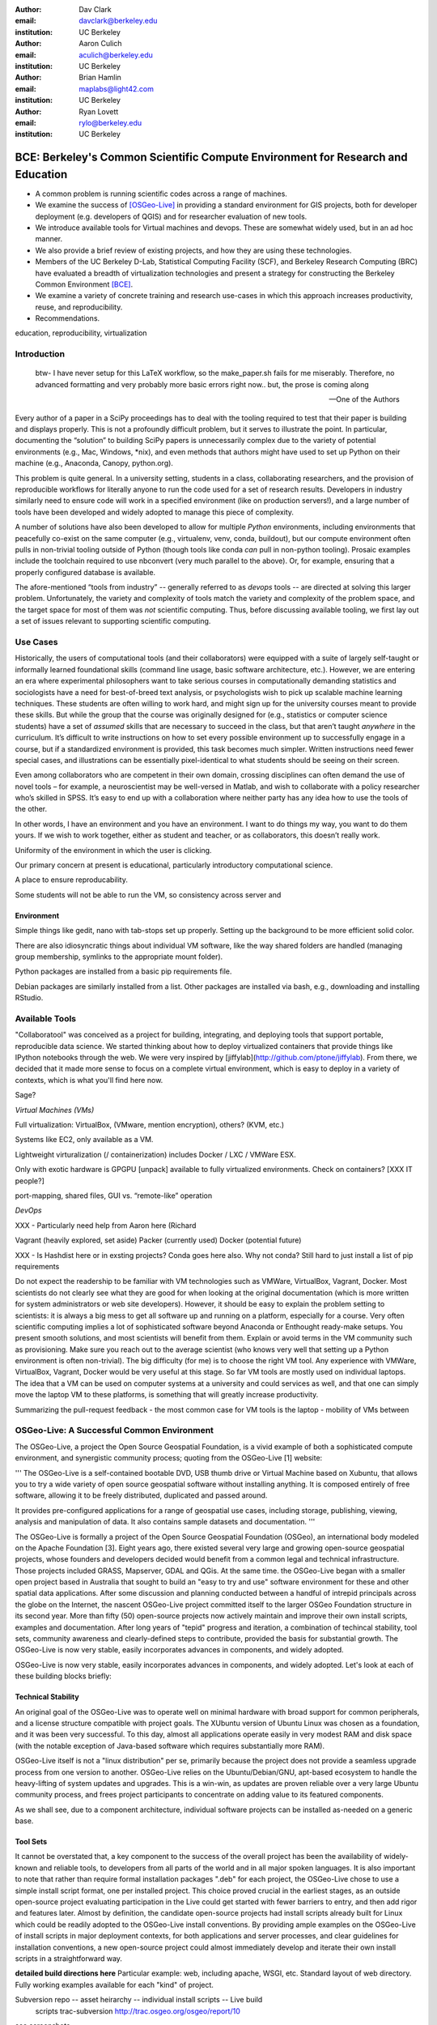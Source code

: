 ﻿:author: Dav Clark
:email: davclark@berkeley.edu
:institution: UC Berkeley

:author: Aaron Culich
:email: aculich@berkeley.edu
:institution: UC Berkeley

:author: Brian Hamlin
:email: maplabs@light42.com
:institution: UC Berkeley

:author: Ryan Lovett
:email: rylo@berkeley.edu
:institution: UC Berkeley


--------------------------------------------------------------------------------
BCE: Berkeley's Common Scientific Compute Environment for Research and Education
--------------------------------------------------------------------------------

.. class:: abstract

  * A common problem is running scientific codes across a range of machines.
  * We examine the success of [OSGeo-Live]_ in providing a standard environment for GIS projects, both for developer deployment (e.g. developers of QGIS) and for researcher evaluation of new tools.
  * We introduce available tools for Virtual machines and devops. These are somewhat widely used, but in an ad hoc manner.
  * We also provide a brief review of existing projects, and how they are using these technologies.
  * Members of the UC
    Berkeley D-Lab, Statistical Computing Facility (SCF), and Berkeley Research
    Computing (BRC) have evaluated a breadth of virtualization technologies and
    present a strategy for constructing the Berkeley Common Environment [BCE]_.
  * We examine a variety of concrete training and research use-cases in which
    this approach increases productivity, reuse, and reproducibility.
  * Recommendations.

.. class:: keywords

   education, reproducibility, virtualization

Introduction
------------

  btw- I have never setup for this LaTeX workflow, so the make_paper.sh
  fails for me miserably. Therefore, no advanced formatting and very probably
  more basic errors right now.. but, the prose is coming along

  --One of the Authors

Every author of a paper in a SciPy proceedings has to deal with the tooling required to test that their paper is building and displays properly. This is not a profoundly difficult problem, but it serves to illustrate the point. In particular, documenting the “solution” to building SciPy papers is unnecessarily complex due to the variety of potential environments (e.g., Mac, Windows, \*nix), and even methods that authors might have used to set up Python on their machine (e.g., Anaconda, Canopy, python.org).

This problem is quite general. In a university setting, students in a class, collaborating researchers, and the provision of reproducible workflows for literally anyone to run the code used for a set of research results. Developers in industry similarly need to ensure code will work in a specified environment (like on production servers!), and a large number of tools have been developed and widely adopted to manage this piece of complexity.

A number of solutions have also been developed to allow for multiple *Python* environments, including environments that peacefully co-exist on the same computer (e.g., virtualenv, venv, conda, buildout), but our compute environment often pulls in non-trivial tooling outside of Python (though tools like conda *can* pull in non-python tooling).
Prosaic examples include the toolchain required to use nbconvert (very much parallel to the above). Or, for example, ensuring that a properly configured database is available.

The afore-mentioned “tools from industry” -- generally referred to as *devops* tools -- are directed at solving this larger problem. Unfortunately, the variety and complexity of tools match the variety and complexity of the problem space, and the target space for most of them was *not* scientific computing. Thus, before discussing available tooling, we first lay out a set of issues relevant to supporting scientific computing.

Use Cases
---------

Historically, the users of computational tools (and their collaborators) were equipped with a suite of largely self-taught or informally learned foundational skills (command line usage, basic software architecture, etc.). However, we are entering an era where experimental philosophers want to take serious courses in computationally demanding statistics and sociologists have a need for best-of-breed text analysis, or psychologists wish to pick up scalable machine learning techniques. These students are often willing to work hard, and might sign up for the university courses meant to provide these skills. But while the group that the course was originally designed for (e.g., statistics or computer science students) have a set of *assumed* skills that are necessary to succeed in the class, but that aren’t taught *anywhere* in the curriculum. It’s difficult to write instructions on how to set every possible environment up to successfully engage in a course, but if a standardized environment is provided, this task becomes much simpler. Written instructions need fewer special cases, and illustrations can be essentially pixel-identical to what students should be seeing on their screen.

Even among collaborators who are competent in their own domain, crossing disciplines can often demand the use of novel tools – for example, a neuroscientist may be well-versed in Matlab, and wish to collaborate with a policy researcher who’s skilled in SPSS. It’s easy to end up with a collaboration where neither party has any idea how to use the tools of the other.

In other words, I have an environment and you have an environment. I want to do things my way, you want to do them yours. If we wish to work together, either as student and teacher, or as collaborators, this doesn’t really work.

Uniformity of the environment in which the user is clicking.

Our primary concern at present is educational, particularly introductory computational science.

A place to ensure reproducability.

Some students will not be able to run the VM, so consistency across server and 

Environment
^^^^^^^^^^^

Simple things like gedit, nano with tab-stops set up properly. Setting up the background to be more efficient solid color.

There are also idiosyncratic things about individual VM software, like the way shared folders are handled (managing group membership, symlinks to the appropriate mount folder).

Python packages are installed from a basic pip requirements file.

Debian packages are similarly installed from a list.
Other packages are installed via bash, e.g., downloading and installing RStudio.


Available Tools
---------------

"Collaboratool" was conceived as a project for building, integrating, and
deploying tools that support portable, reproducible data science.  We started
thinking about how to deploy virtualized containers that provide things like
IPython notebooks through the web. We were very inspired by
[jiffylab](http://github.com/ptone/jiffylab). From there, we decided that it
made more sense to focus on a complete virtual environment, which is easy to
deploy in a variety of contexts, which is what you'll find here now.

Sage?

*Virtual Machines (VMs)*

Full virtualization: VirtualBox, (VMware, mention encryption), others? (KVM, etc.)

Systems like EC2, only available as a VM.

Lightweight virturalization (/ containerization) includes Docker / LXC / VMWare
ESX.

Only with exotic hardware is GPGPU [unpack] available to fully virtualized environments. Check on containers? [XXX IT people?]

port-mapping, shared files, GUI vs. “remote-like” operation

*DevOps*

XXX - Particularly need help from Aaron here (Richard

Vagrant (heavily explored, set aside)
Packer (currently used)
Docker (potential future)

XXX - Is Hashdist here or in exsting projects? Conda goes here also. Why not conda? Still hard to just install a list of pip requirements




Do not expect the readership to be familiar with VM technologies such as VMWare, VirtualBox, Vagrant, Docker. Most scientists do not clearly see what they are good for when looking at the original documentation (which is more written for system administrators or web site developers). However, it should be easy to explain the problem setting to scientists: it is always a big mess to get all software up and running on a platform, especially for a course. Very often scientific computing implies a lot of sophisticated software beyond Anaconda or Enthought ready-make setups. You present smooth solutions, and most scientists will benefit from them.
Explain or avoid terms in the VM community such as provisioning. Make sure you reach out to the average scientist (who knows very well that setting up a Python environment is often non-trivial).
The big difficulty (for me) is to choose the right VM tool. Any experience with VMWare, VirtualBox, Vagrant, Docker would be very useful at this stage.
So far VM tools are mostly used on individual laptops. The idea that a VM can be used on computer systems at a university and could services as well, and that one can simply move the laptop VM to these platforms, is something that will greatly increase productivity.

Summarizing the pull-request feedback
- the most common case for VM tools is the laptop
- mobility of VMs between 

OSGeo-Live: A Successful Common Environment
-------------------------------------------

The OSGeo-Live, a project the Open Source Geospatial Foundation, is a vivid example
of both a sophisticated compute environment, and synergistic community process;
quoting from the OSGeo-Live [1] website:


'''
The OSGeo-Live is a self-contained bootable DVD, USB thumb drive or Virtual
Machine based on Xubuntu, that allows you to try a wide variety of open source
geospatial software without installing anything. It is composed entirely of free
software, allowing it to be freely distributed, duplicated and passed around.

It provides pre-configured applications for a range of geospatial use cases,
including storage, publishing, viewing, analysis and manipulation of data. It
also contains sample datasets and documentation.
'''

The OSGeo-Live is formally a project of the Open Source Geospatial Foundation
(OSGeo), an international body modeled on the Apache Foundation [3]. Eight years
ago, there existed several very large and growing open-source geospatial
projects, whose founders and developers decided would benefit from a common
legal and technical infrastructure. Those projects included GRASS, Mapserver,
GDAL and QGis.  At the same time. the OSGeo-Live began with a smaller open
project based in Australia that sought to build an "easy to try and use"
software environment for these and other spatial data applications. After some
discussion and planning conducted between a handful of intrepid principals
across the globe on the Internet, the nascent OSGeo-Live project committed
itself to the larger OSGeo Foundation structure in its second year. More than
fifty (50) open-source projects now actively maintain and improve their own
install scripts, examples and documentation. After long years of "tepid" progress and iteration, a combination of techincal stability,
tool sets, community awareness and clearly-defined steps to contribute, provided the basis
for substantial growth. The OSGeo-Live is now very stable, easily incorporates advances in
components, and widely adopted.


OSGeo-Live is now very stable, easily incorporates advances in components,
and widely adopted. Let's look at each of these building blocks briefly:

Technical Stability
^^^^^^^^^^^^^^^^^^^

An original goal of the OSGeo-Live was to operate well on minimal hardware with
broad support for common peripherals, and a license structure compatible with
project goals. The XUbuntu version of Ubuntu Linux was chosen as a foundation,
and it was been very successful. To this day, almost all applications
operate easily in very modest RAM and disk space (with the notable exception of
Java-based software which requires substantially more RAM).

OSGeo-Live itself is not a "linux distribution" per se, primarily because the
project does not provide a seamless upgrade process from one version to another.
OSGeo-Live relies on the Ubuntu/Debian/GNU, apt-based ecosystem to handle
the heavy-lifting of system updates and upgrades. This is a win-win, as updates
are proven reliable over a very large Ubuntu community process, and frees
project participants to concentrate on adding value to its featured components.

As we shall see, due to a component architecture, individual software projects
can be installed as-needed on a generic base.

Tool Sets
^^^^^^^^^

It cannot be overstated that, a key component to the success of the 
overall project has been the availability of widely-known and reliable tools, 
to developers from all parts of the world and in all major spoken languages. 
It is also important to note that rather than require formal installation 
packages ".deb" for each project, the OSGeo-Live chose to use a simple install script format, one per installed project. This
choice proved crucial in the earliest stages, as an outside open-source project
evaluating participation in the Live could get started with fewer barriers to
entry, and then add rigor and features later. Almost by definition, the
candidate open-source projects had install scripts already built for Linux which
could be readily adopted to the OSGeo-Live install conventions. By providing
ample examples on the OSGeo-Live of install scripts in major deployment
contexts, for both applications and server processes,  and clear guidelines for
installation conventions, a new open-source project could almost immediately
develop and iterate their own install scripts in a straightforward way.

**detailed build directions here**
Particular example: web, including apache, WSGI, etc. Standard layout of web
directory. Fully working examples available for each "kind" of project.

Subversion repo -- asset heirarchy -- individual install scripts -- Live build
 scripts trac-subversion   http://trac.osgeo.org/osgeo/report/10

see screenshots

Directory gisvm - a detailed layout

File Structure
==============

bin/
     /main.sh # Call all the other scripts
       /setup.sh # Download, and install all core files and set up config files
       /install_project1.sh # Download, and install all files for project1
       /install_project2.sh # Download, and install all files for project2
       /install_desktop.sh
       /install_main_docs.sh
       /setdown.sh

       /build_iso.sh
         /load_mac_installers.sh
         /load_win_installers.sh

     bootstrap.sh
     inchroot.sh
     package.sh
     sync_livedvd.sh

app-conf/
     /project1/   # config files used by install_package1.sh script
     /project2/   # config files used by install_package2.sh script


app-data/
     /project1/   # data & help files used by package1
     /project2/   # data & help files used by package2

desktop-conf/     # data files and images used for the main desktop background

doc/
     /index_pre.html            # header for summary help page
     /index_post.html           # footer for summary help page
     /arramagong.css
     /jquery.js
     /template_definition.html  # example of project_definition.html file
     /template_description.html # example of project_description.html file
     /template_licence.html     # incorportate into project_description.html???

     /descriptions/
       /package_definition.html    # short (1 sentence) summary of installed pkg 
       /package_description.html   # getting started instructions for the LiveDVD user

download/       # copy of the livedvd project's download server webpage

sources.list.d/ # Supplimentary package repositories for /etc/apt/sources.list



Community Awareness
^^^^^^^^^^^^^^^^^^^

The processes of  adoption of new
technology - initial awareness, trialability, adoption and iteration -
are well-known [4].

In the case of the OSGeo-Live, an orginial design goal was to provide tools
to those doing geospatial fieldwork with limited resources, and who often lack
advanced programming and administration skills.


Several years into the project, funding was established via a grant from the Australian
government to build documentation on applications in the Overview and Quickstart formats
to professional graphic design standards. A single page for every application,
(Overview) and a second page with step-by-step instructions for a capable reader but no previous
exposure to the software (Quickstart). Each of these two pages is then translated into
various spoken languages, primarily by volunteers. Much later, a graph of "percentage complete"
for each human language group was added, which essentially makes translation into a sort of
competition. This has proved very successful. Note that the initial effort to build
standardized documentation required paid professionals. It seems unlikely that the
documentation would have been successful if only ad-hoc volunteer efforts were used.

The Open Source Geospatial Foundation (OSGeo) the hub for a variety of projects to interoperate, and
potentially share with each other / synergy. OSGeo raises awareness of other projects.

(see the transfer of tech, e.g., military technology to environmental applications)
(Maybe include story about Haiti response with open source mapping)


Steps to Contribute

A FAQ was written and published in an easily accessible location. Outreach was
conducted through formal and informal networks.

Major step in diffusion is folks knowing what the thing is at all. Value add /
branding - OSGeo has credibility from foundation status, participants,
consistent / good graphic design.

[1] http://live.osgeo.org
[2]  build stuff
[3]  repo stuff
[4] Diffusion of Innovation; Rogers et al 1962
http://en.wikipedia.org/wiki/Diffusion_of_Innovations

**misc cut text**

Eight
years ago, there existed several very large and growing open-source geospatial
projects, whose founders and developers decided would benefit from a common
legal and technical infrastructure. Those projects included GRASS, Mapserver,
GDAL and QGis.  At the same time. the OSGeo-Live began with a smaller open
project based in Australia that sought to build an "easy to try and use"
software environment for these and other spatial data applications. After some
discussion and planning conducted between a handful of intrepid principals
across the globe on the Internet, the nascent OSGeo-Live project committed
itself to the larger OSGeo Foundation structure in its second year.


missing title
-------------
What are the steps that established credibility to get projects contributing to
the distribution. Initially, just shell scripts to install five core / important
packages (XXX - what were they and why?). Reached out to 50 projects, more
outside of U.S. than in, including many non-english (as a primary language),
esp. from Europe. The social component of building the community was not
necessarily explicit or even shared or known to all contributors (provable?).

It consists of a choice of basic tools that are widely known to free software
developers: shell, Perl, or Python. Scripts may call package managers, few
constraints (e.g., keep recipes contained to a particular directory). Core,
customizable scripts designed to bootstrap new recipes.

Particular example: web, including apache, WSGI, etc. Standard layout of web
directory. Fully working examples available for each "kind" of project.

The result is that certain tools are becoming more and more visible. Projects
are encouraged that are implemented in standard frameworks (i.e., not Forth).

There's still not complete consensus, but the project is moving towards some
consensus infrastructure. Also see the transfer of, e.g., military technology to
environmental applications.

Maybe include story about Jamaica response with open source mapping.



Other virtual machines
----------------------

From [Mining the Social Web, a Chef+Vagrant solution](https://rawgit.com/ptwobrussell/Mining-the-Social-Web-2nd-Edition/master/ipynb/html/_Appendix%20A%20-%20Virtual%20Machine%20Experience.html)

From Matt Gee (of [DSSG](http://dssg.io): We've been trying a number of
different approaches to the standard development environment. For this year's
fellowship we went with a Chef cookbook + OpsWorks. This works for provisioning
our core resources. However, for weekend learn-a-thons and more portable VM.
We've tried our own VM using docker and well as some hosted boxes like yhat's
new Science Box. We should compare notes.

VM from Philip.

BCE: The Berkeley Common Environment
------------------------------------

The goal for the BCE is to provide both the ready-made environments, and also
the "recipes" or scripts setting up these environments. It should be easy for a
competent linux user to create recipes for custom tools that might not be
braodly useful (and thus, not already in BCE).

For classwork and research in the sciences at Berkeley, broadly defined to
include social science, life science, physical science, and engineering. Using
these tools, users can start up a virtual machine (VM) with a standardized Linux
operating environment containing a set of standard software for scientific
computing. The user can start the VM on their laptop, on a university server, or
in the cloud. Furthermore, users will be able to modify the instructions for
producing or modifying the virtual machine in a reproducible way for
communication with and distribution to others.

We envision the following core use cases:

  * creating a common computing environment for a course or workshop,
  * creating a common computational environment to be shared by a group of
    researchers or students, and
  * disseminating the computational environment so outsiders can reproduce the
    results of a group.

Other use cases/benefits:

 * Thin client / staff computing
 * Exam environments
 * Instructional labs
 * Sharing licensed software?
 * Make it easy to do the "right" thing (hard to do "wrong" thing)
 * Stable infrastructure
 * Managing complexity
 * Impacts beyond "the course"

What problems does BCE solve for you?

 * No more obscure installation issues - download and run a single virtual
   machine or get the same environment on a bare metal or virtual server.
 * I'm teaching a class - when you tell a student that a program behaves a
   certain way, it does!
 * I'm collaborating on some scientific research - now all of your collaborators
   can run your code without complex installation instructions.
 * Easy Deployment
 * Replication / Reproducible research
 * Easy transition across scales (laptop to cluster)
 * Tricky installs

To accomplish this, we envision that BCE will encompass the following:

 * a reproducible workflow that creates the standard VM/image
   with standard scientific computing software such as Python, R, git, etc.,
 * a standard binary image, produced by the workflow, that can be distributed as is and
   used on-the-fly with VirtualBox or VMWare Player with minimal dependencies, and
 * (possibly) an augmented workflow that represents multiple possible distributions tailored
   for different types of uses (e.g., different disciplines, different
   computational needs, class vs. research use, etc.). This might
   represent either a sequence or a tree of possible VMs.


*Tentative list of features*

 * VMs

   * A fixed, versioned VM provided each semester as a binary image for classes
     and workshops
   * Ideally, the same VM usable for research, with functionality for parallel
     computing and provisioned such that it can be used as the VM for virtual
     cluster nodes
   * The VM runnable on user laptops (Mac/Windows/Linux) and on cloud machines
   * The VM usable on user machines with minimal dependencies (e.g., either
     VirtualBox or VMware) and minimal setup, and with clear instructions for
     users on setup and on getting data/files into and out of the VM
   * Agreement on minimal hardware requirements on the host machine - do we
     support 32 bit, any minimum RAM required?
   * Shared folders (EBS on AWS), or other tech to make it possible to separate
     data from VM.

 * Provisioning

   * Provisioning is fully scripted - if the appropriate software is installed,
     the recipe should run reliably.
   * The provisioning details used to create a given VM available to users and
     with clear instructions on how to use and modify the provisioning; ideally
     the provisioning would be relatively simple for users to understand
   * The ability for a user to add software to a VM and then 'export' that
     information back into the provisioning workflow that can be used to
     recreate the modified VM

 * Logistics and training

   * A GitHub repository or the like plus a project website with all BCE
     materials available
   * Communication with users on bugs, desired features, and the like via the
     repository and a mailing list
   * Management / Versioning / Snapshotting

 * Problems

   * VMs reserve compute resources exclusively (less of a problem with LXC-like
     solutions).
   * Testing / Issue tracking

*Students ("horizontal" collaboration), Researchers ("vertical" collaboration)*

If you'd like to use the VM as a student, researcher, or instructor, our goal is
to make this easy for you.

If you're using VirtualBox, [follow these instructions](using-virtualbox.html).

If you'd like to use the VM on Amazon's EC2 cloud platform, [follow these
instructions](using-ec2.html).

Adding modules?

*Creating (and modifying) the BCE VM*

All the files for creating the VM are in the collaboratool repository on GitHub.

To clone the repository from the command line:

    git clone https://github.com/dlab-berkeley/collaboratool

Then go to the provisioning directory and see the information in HOWTO.md.

*VirtualBox*

  * Download and install VirtualBox from the [VirtualBox
    website](https://www.virtualbox.org/wiki/Downloads). This is the tool that
    runs the virtual machine for you.
  * Download the BCE VM in the form of an OVA file from [UNDER
    CONSTRUCTION](BCE-xubuntu-14.04-amd64.ova).
  * Open VirtualBox and import the BCE-xubuntu-14.04-amd64.ova file you just
    downloaded by going to "File->Import Appliance" and then selecting the .ova
    file from wherever you downloaded it to (possible 'Downloads' in your home
    directory on the machine).
  * Wait a few minutes...
  * Start the virtual machine by clicking on the tab for
    "BCE-xubuntu-14.04-amd64" on the left side and then clicking "Start" at the
    top. This will start a virtual Linux computer within your own machine. After
    a few seconds you should see black screen and then soon you'll see the
    desktop of the VM.

You now have a machine that has all the software installed as part of BCE,
including IPython and useful Python packages and R, RStudio and useful R
packages.

You can get a terminal window that allows you to type commands in a UNIX-style
shell by clicking on the icon of the black box with the $ symbo on the top
panel. Using this you can start IPython Notebook by simply typing "ipython
notebook" or  R by simply typing 'R' at the prompt in the terminal. This starts
a bare-bones R session. To start RStudio, either type 'rstudio' at the prompt on
go to "Applications->Programming->RStudio".

You can restart the VM at any time by opening VirtualBox and clicking on the tab
for the VM and clicking "Start" as you did above.

*Sharing folders and copying files between your computer and the VM*

One useful thing will be to share folders between the VM and the host machine so
that you can access the files on your computer from the VM. Do the following:

  * Got to "Devices->Shared Folder Settings" and click on the icon of a folder
    with a "+" on the right side.
  * Select a folder to share, e.g. your home directory on your computer by
    clicking on "Folder Path" and choosing "Other" and navigating to the folder
    of interest. For our purposes here, assume we click on "Documents".
  * Click "make permanent" and "auto-mount" and then click "Ok".
  * Reboot the machine by going to applications button on the left of the top
    toolbart, clicking on "Log Out", and choosing "Restart" in the window that
    pops up.
  * Once the VM is running again, click on the "Shared" folder on the desktop.
    You should see the folder "sf_Documents" (or whatever the folder name you
    selected was, in place of 'Documents'). You can drag and drop files to
    manipulate them.
  * Alternatively, from the Terminal, you can also see the directory by doing
    "cd ~/Desktop/shared/sf_Documents" and then "ls" will show you the files.

Be careful: unless you selected "read only" at the same time as "make
permanent", any changes to the shared folder on the VM affects the folder in the
'real world', namely your computer.

*EC2*

  * Go to [EC2 management console](http://console.aws.amazon.com) and choose the
    US-West-2 (Oregon) region, as that is where we have posted the BCE AMI.
    (You'll need to have an account set up.)
  * On the "AMIs" tab, search for the BCE AMI amongst public images.
  * Launch an instance 55. Follow the instructions given in the "Connect" button
    to SSH to the instance
  * If you want to connect as the "oski" user, you can deposit your public SSH
    key in the .ssh folder of the "oski" user.



Conclusion
----------

Keep in mind that *you* are now at the cutting edge. Extra care should be taken to make your tooling accessible to your collaborators. Where possible, use tools that your collaborators already know - shell, scripting, package management, etc.

That said, technologies that allow efficient usage of available hardware stand to provide substantial savings, and potential for re-use by researchers with less direct access to capital. [e.g., Docker, aggregation of cloud VM providers]

Let’s be intentional.
Be transparent/explicit about our choices/assumptions.
That *doesn’t* have to be technical - a simple text file or even a PDF can provide ample explanation that a human can understand.
Be willing to make strong recommendations based on what we are actually using (eat own dogfood)
Be willing to adopt/adapt/change/throw stuff out (have an exit strategy)

Recipe for setting up sicpy_proceedings build system on Ubuntu 14.04.

________________

Examples for proper rst formatting
----------------------------------

Code highlighting:

.. code-block:: python

   def sum(a, b):
       """Sum two numbers."""

       return a + b

Maybe also in another language, and with line numbers:

.. code-block:: c
   :linenos:

   int main() {
       for (int i = 0; i < 10; i++) {
           /* do something */
       }
       return 0;
   }

Or a snippet from the above code, starting at the correct line number:

.. code-block:: c
   :linenos:
   :linenostart: 2

   for (int i = 0; i < 10; i++) {
       /* do something */
   }

Important Part
--------------

It is well known [Atr03]_ that Spice grows on the planet Dune.  Test
some maths, for example :math:`e^{\pi i} + 3 \delta`.  Or maybe an
equation on a separate line:

.. math::

   g(x) = \int_0^\infty f(x) dx

or on multiple, aligned lines:

.. math::
   :type: eqnarray

   g(x) &=& \int_0^\infty f(x) dx \\
        &=& \ldots


The area of a circle and volume of a sphere are given as

.. math::
   :label: circarea

   A(r) = \pi r^2.

.. math::
   :label: spherevol

   V(r) = \frac{4}{3} \pi r^3

We can then refer back to Equation (:ref:`circarea`) or
(:ref:`spherevol`) later.

.. figure:: figure1.png

   This is the caption. :label:`egfig`

.. figure:: figure1.png
   :align: center
   :figclass: w

   This is a wide figure, specified by adding "w" to the figclass.  It is also
   center aligned, by setting the align keyword (can be left, right or center).

.. figure:: figure1.png
   :scale: 20%
   :figclass: bht

   This is the caption on a smaller figure that will be placed by default at the
   bottom of the page, and failing that it will be placed inline or at the top.
   Note that for now, scale is relative to a completely arbitrary original
   reference size which might be the original size of your image - you probably
   have to play with it. :label:`egfig2`

As you can see in Figures :ref:`egfig` and :ref:`egfig2`, this is how you reference auto-numbered
figures.

.. table:: This is the caption for the materials table. :label:`mtable`

   +------------+----------------+
   | Material   | Units          |
   +------------+----------------+
   | Stone      | 3              |
   +------------+----------------+
   | Water      | 12             |
   +------------+----------------+
   | Cement     | :math:`\alpha` |
   +------------+----------------+


We show the different quantities of materials required in Table
:ref:`mtable`.


.. The statement below shows how to adjust the width of a table.

.. raw:: latex

   \setlength{\tablewidth}{0.8\linewidth}


.. table:: This is the caption for the wide table.
   :class: w

   +--------+----+------+------+------+------+--------+
   | This   | is |  a   | very | very | wide | table  |
   +--------+----+------+------+------+------+--------+


Perhaps we want to end off with a quote by Lao Tse:

  *Muddy water, let stand, becomes clear.*


.. Customised LaTeX packages
.. -------------------------

.. Please avoid using this feature, unless agreed upon with the
.. proceedings editors.

.. ::

..   .. latex::
..      :usepackage: somepackage

..      Some custom LaTeX source here.

References
----------

.. [BCE] http://collaboratool.berkeley.edu
.. [OSGeo-Live] http://www.osgeo.org/
   # A more proper reference
.. [Atr03] P. Atreides. *How to catch a sandworm*,
           Transactions on Terraforming, 21(3):261-300, August 2003.


[a]Copied from https://github.com/scipy-conference/scipy_proceedings/pull/98#issuecomment-46784086

